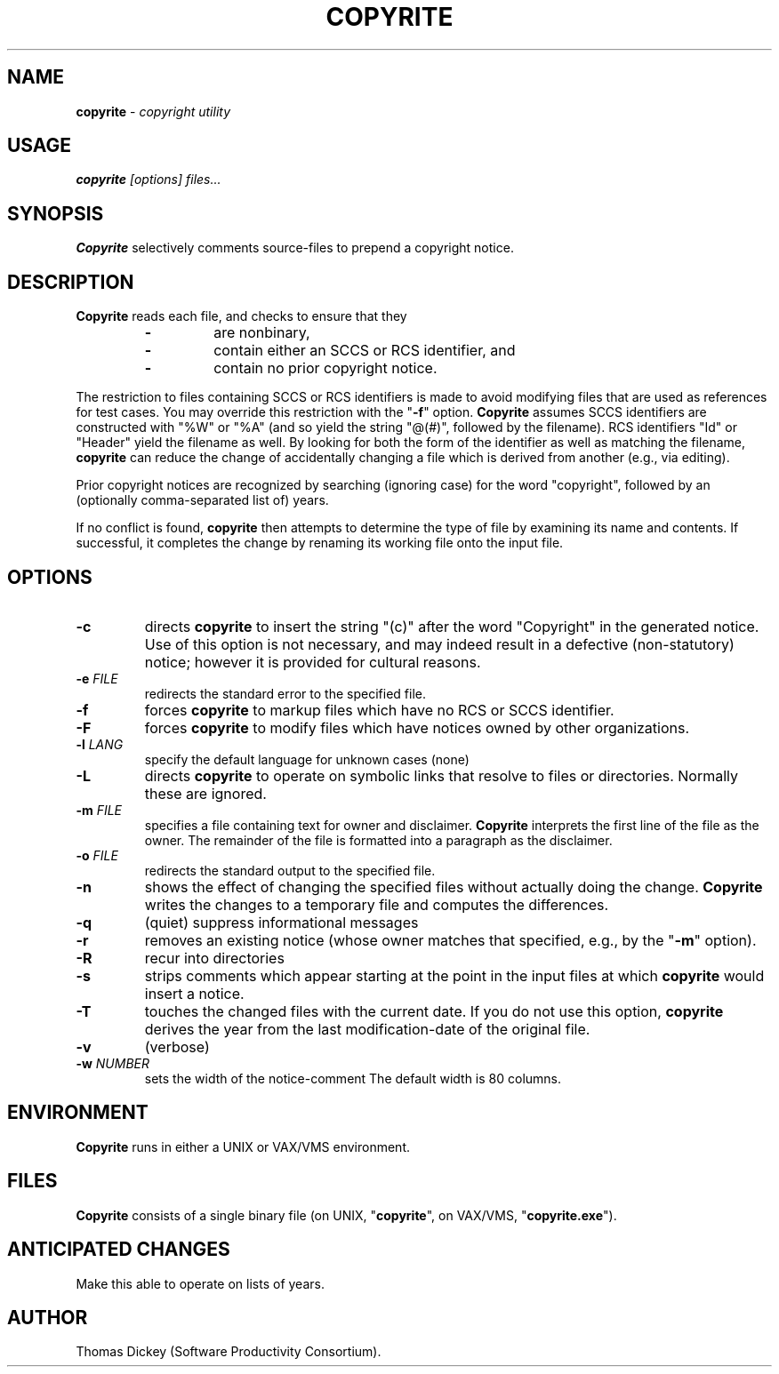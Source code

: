 .\" $Id: copyrite.man,v 5.0 1992/01/07 13:09:42 ste_cm Rel $
.de EX
.RS
.nf
.PP
..
.de EE
.fi
.RE
..
.TH COPYRITE 1
.hy 0
.
.SH NAME
.PP
\fBcopyrite\fR \- \fIcopyright utility
.
.SH USAGE
.PP
\fBcopyrite \fI[options] files...
.
.SH SYNOPSIS
.PP
\fBCopyrite\fR selectively comments source-files to prepend a copyright
notice.
.
.SH DESCRIPTION
.PP
\fBCopyrite\fR reads each file, and checks to ensure that they
.RS
.TP
.B \-
are nonbinary,
.TP
.B \-
contain either an SCCS or RCS identifier, and
.TP
.B \-
contain no prior copyright notice.
.RE
.
.PP
The restriction to files containing SCCS or RCS identifiers is made to
avoid modifying files that are used as references for test cases.
You may override this restriction with the "\fB\-f\fR" option.
\fBCopyrite\fR assumes SCCS identifiers are constructed with "%W" or "%A"
(and so yield the string "@(#)", followed by the filename).
RCS identifiers "Id" or "Header" yield the filename as well.
By looking for both the form of the identifier as well as matching the
filename, \fBcopyrite\fR can reduce the change of accidentally changing
a file which is derived from another (e.g., via editing).
.
.PP
Prior copyright notices are recognized by searching (ignoring case)
for the word "copyright",
followed by an (optionally comma-separated list of) years.
.
.PP
If no conflict is found, \fBcopyrite\fR then attempts to determine the
type of file by examining its name and contents.
If successful, it completes the change by renaming its working file
onto the input file.
.
.SH OPTIONS
.TP
.B \-c
directs \fBcopyrite\fR to insert the string "(c)" after the word "Copyright"
in the generated notice.
Use of this option is not necessary,
and may indeed result in a defective (non-statutory) notice;
however it is provided for cultural reasons.
.TP
.BI \-e " FILE"
redirects the standard error to the specified file.
.TP
.B \-f
forces \fBcopyrite\fR to markup files which have no RCS or SCCS identifier.
.TP
.B \-F
forces \fBcopyrite\fR to modify files which have notices owned by other
organizations.
.TP
.BI \-l " LANG"
specify the default language for unknown cases (none)
.TP
.B \-L
directs \fBcopyrite\fR to operate on symbolic links
that resolve to files or directories.
Normally these are ignored.
.TP
.BI \-m " FILE"
specifies a file containing text for owner and disclaimer.
\fBCopyrite\fR interprets the first line of the file as the owner.
The remainder of the file is formatted into a paragraph as the disclaimer.
.TP
.BI \-o " FILE"
redirects the standard output to the specified file.
.TP
.B \-n
shows the effect of changing the specified files without actually
doing the change.
\fBCopyrite\fR writes the changes to a temporary file and computes
the differences.
.TP
.B \-q
(quiet) suppress informational messages
.TP
.B \-r
removes an existing notice
(whose owner matches that specified, e.g., by the "\fB\-m\fR" option).
.TP
.B \-R
recur into directories
.TP
.B \-s
strips comments which appear starting at the point in the input files
at which \fBcopyrite\fR would insert a notice.
.TP
.B \-T
touches the changed files with the current date.
If you do not use this option, \fBcopyrite\fR derives the
year from the last modification-date of the original file.
.TP
.B \-v
(verbose)
.TP
.BI \-w " NUMBER"
sets the width of the notice-comment
The default width is 80 columns.
.
.SH ENVIRONMENT
.PP
\fBCopyrite\fR runs in either a UNIX or VAX/VMS environment.
.
.SH FILES
.PP
\fBCopyrite\fR consists of a single binary file
(on UNIX, "\fBcopyrite\fR", on VAX/VMS, "\fBcopyrite.exe\fR").
.
.SH ANTICIPATED CHANGES
.PP
Make this able to operate on lists of years.
.
.SH AUTHOR
.PP
Thomas Dickey (Software Productivity Consortium).
